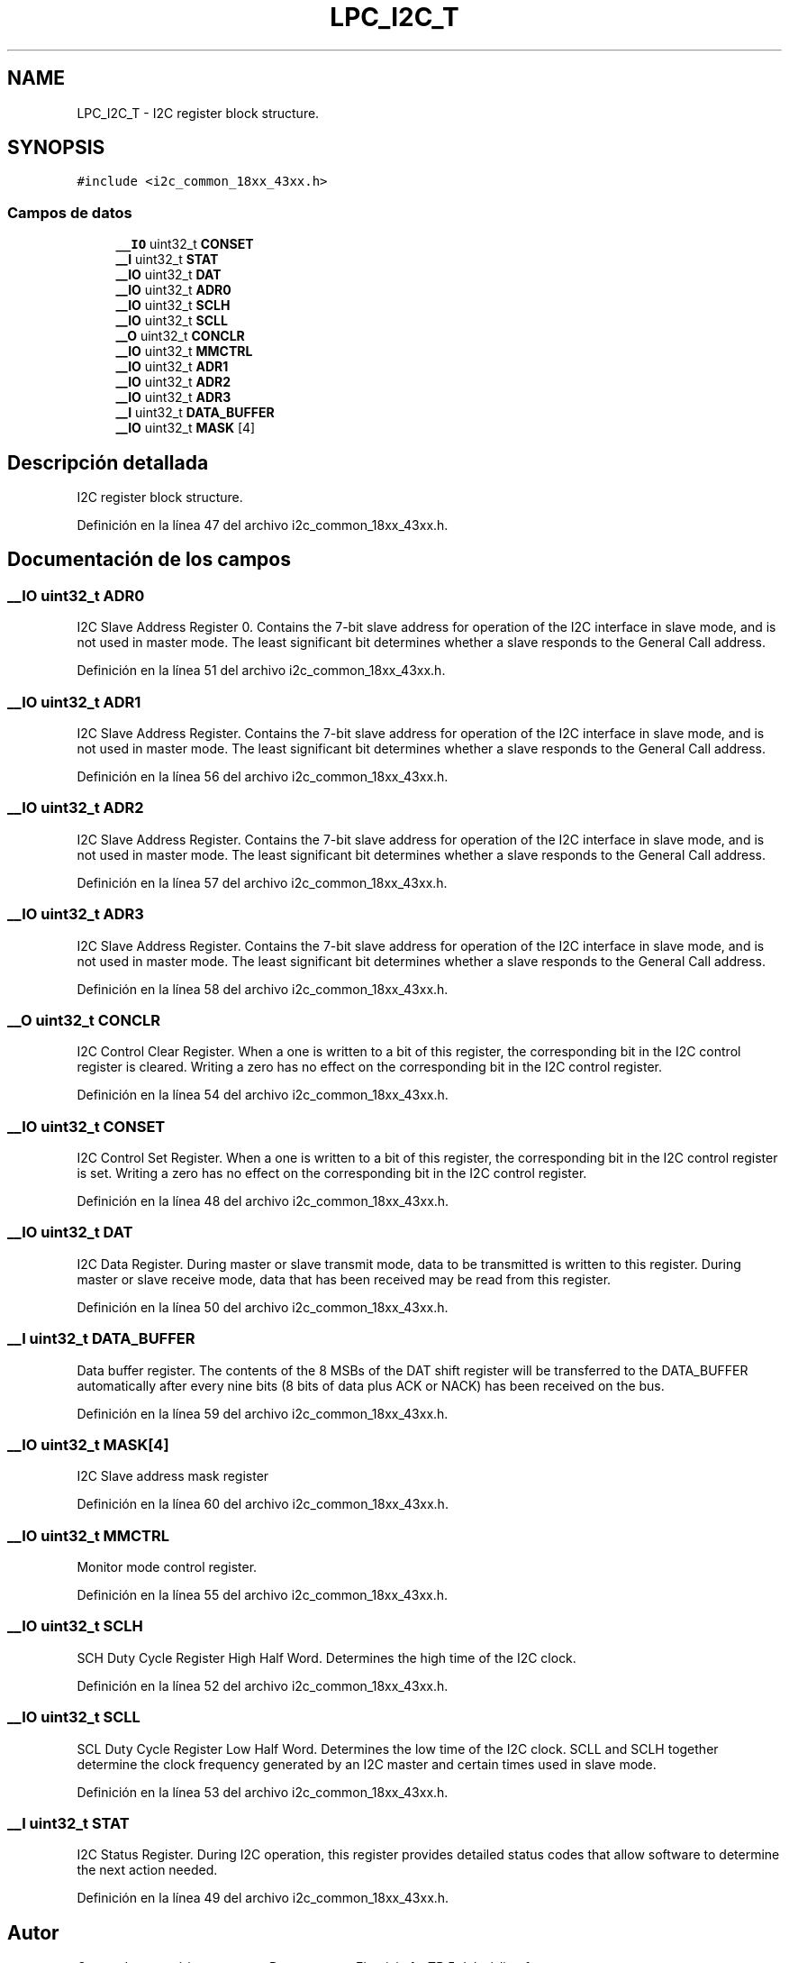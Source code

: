 .TH "LPC_I2C_T" 3 "Viernes, 14 de Septiembre de 2018" "Ejercicio 1 - TP 5" \" -*- nroff -*-
.ad l
.nh
.SH NAME
LPC_I2C_T \- I2C register block structure\&.  

.SH SYNOPSIS
.br
.PP
.PP
\fC#include <i2c_common_18xx_43xx\&.h>\fP
.SS "Campos de datos"

.in +1c
.ti -1c
.RI "\fB__IO\fP uint32_t \fBCONSET\fP"
.br
.ti -1c
.RI "\fB__I\fP uint32_t \fBSTAT\fP"
.br
.ti -1c
.RI "\fB__IO\fP uint32_t \fBDAT\fP"
.br
.ti -1c
.RI "\fB__IO\fP uint32_t \fBADR0\fP"
.br
.ti -1c
.RI "\fB__IO\fP uint32_t \fBSCLH\fP"
.br
.ti -1c
.RI "\fB__IO\fP uint32_t \fBSCLL\fP"
.br
.ti -1c
.RI "\fB__O\fP uint32_t \fBCONCLR\fP"
.br
.ti -1c
.RI "\fB__IO\fP uint32_t \fBMMCTRL\fP"
.br
.ti -1c
.RI "\fB__IO\fP uint32_t \fBADR1\fP"
.br
.ti -1c
.RI "\fB__IO\fP uint32_t \fBADR2\fP"
.br
.ti -1c
.RI "\fB__IO\fP uint32_t \fBADR3\fP"
.br
.ti -1c
.RI "\fB__I\fP uint32_t \fBDATA_BUFFER\fP"
.br
.ti -1c
.RI "\fB__IO\fP uint32_t \fBMASK\fP [4]"
.br
.in -1c
.SH "Descripción detallada"
.PP 
I2C register block structure\&. 
.PP
Definición en la línea 47 del archivo i2c_common_18xx_43xx\&.h\&.
.SH "Documentación de los campos"
.PP 
.SS "\fB__IO\fP uint32_t ADR0"
I2C Slave Address Register 0\&. Contains the 7-bit slave address for operation of the I2C interface in slave mode, and is not used in master mode\&. The least significant bit determines whether a slave responds to the General Call address\&. 
.PP
Definición en la línea 51 del archivo i2c_common_18xx_43xx\&.h\&.
.SS "\fB__IO\fP uint32_t ADR1"
I2C Slave Address Register\&. Contains the 7-bit slave address for operation of the I2C interface in slave mode, and is not used in master mode\&. The least significant bit determines whether a slave responds to the General Call address\&. 
.PP
Definición en la línea 56 del archivo i2c_common_18xx_43xx\&.h\&.
.SS "\fB__IO\fP uint32_t ADR2"
I2C Slave Address Register\&. Contains the 7-bit slave address for operation of the I2C interface in slave mode, and is not used in master mode\&. The least significant bit determines whether a slave responds to the General Call address\&. 
.PP
Definición en la línea 57 del archivo i2c_common_18xx_43xx\&.h\&.
.SS "\fB__IO\fP uint32_t ADR3"
I2C Slave Address Register\&. Contains the 7-bit slave address for operation of the I2C interface in slave mode, and is not used in master mode\&. The least significant bit determines whether a slave responds to the General Call address\&. 
.PP
Definición en la línea 58 del archivo i2c_common_18xx_43xx\&.h\&.
.SS "\fB__O\fP uint32_t CONCLR"
I2C Control Clear Register\&. When a one is written to a bit of this register, the corresponding bit in the I2C control register is cleared\&. Writing a zero has no effect on the corresponding bit in the I2C control register\&. 
.PP
Definición en la línea 54 del archivo i2c_common_18xx_43xx\&.h\&.
.SS "\fB__IO\fP uint32_t CONSET"
I2C Control Set Register\&. When a one is written to a bit of this register, the corresponding bit in the I2C control register is set\&. Writing a zero has no effect on the corresponding bit in the I2C control register\&. 
.PP
Definición en la línea 48 del archivo i2c_common_18xx_43xx\&.h\&.
.SS "\fB__IO\fP uint32_t DAT"
I2C Data Register\&. During master or slave transmit mode, data to be transmitted is written to this register\&. During master or slave receive mode, data that has been received may be read from this register\&. 
.PP
Definición en la línea 50 del archivo i2c_common_18xx_43xx\&.h\&.
.SS "\fB__I\fP uint32_t DATA_BUFFER"
Data buffer register\&. The contents of the 8 MSBs of the DAT shift register will be transferred to the DATA_BUFFER automatically after every nine bits (8 bits of data plus ACK or NACK) has been received on the bus\&. 
.PP
Definición en la línea 59 del archivo i2c_common_18xx_43xx\&.h\&.
.SS "\fB__IO\fP uint32_t MASK[4]"
I2C Slave address mask register 
.PP
Definición en la línea 60 del archivo i2c_common_18xx_43xx\&.h\&.
.SS "\fB__IO\fP uint32_t MMCTRL"
Monitor mode control register\&. 
.PP
Definición en la línea 55 del archivo i2c_common_18xx_43xx\&.h\&.
.SS "\fB__IO\fP uint32_t SCLH"
SCH Duty Cycle Register High Half Word\&. Determines the high time of the I2C clock\&. 
.PP
Definición en la línea 52 del archivo i2c_common_18xx_43xx\&.h\&.
.SS "\fB__IO\fP uint32_t SCLL"
SCL Duty Cycle Register Low Half Word\&. Determines the low time of the I2C clock\&. SCLL and SCLH together determine the clock frequency generated by an I2C master and certain times used in slave mode\&. 
.PP
Definición en la línea 53 del archivo i2c_common_18xx_43xx\&.h\&.
.SS "\fB__I\fP uint32_t STAT"
I2C Status Register\&. During I2C operation, this register provides detailed status codes that allow software to determine the next action needed\&. 
.PP
Definición en la línea 49 del archivo i2c_common_18xx_43xx\&.h\&.

.SH "Autor"
.PP 
Generado automáticamente por Doxygen para Ejercicio 1 - TP 5 del código fuente\&.
